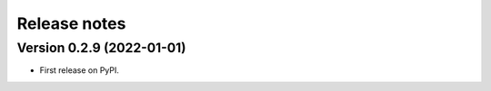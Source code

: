 =============
Release notes
=============

Version 0.2.9 (2022-01-01)
--------------------------

* First release on PyPI.
